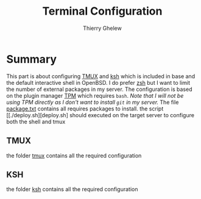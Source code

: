#+TITLE: Terminal Configuration
#+author: Thierry Ghelew

* Summary
This part is about configuring [[https://github.com/tmux/tmux/wiki][TMUX]] and [[https://man.openbsd.org/ksh][ksh]] which is included in base and the default interactive shell in OpenBSD. I do prefer [[https://zsh.sourceforge.io/Doc/Release/index.html#Top][zsh]] but I want to limit the number of external packages in my server. The configuration is based on the plugin manager [[https://github.com/tmux-plugins/tpm][TPM]] which requires ~bash~.
/Note that I will not be using TPM directly as I don't want to install ~git~ in my server./
The file [[file:packages.txt][package.txt]] contains all requires packages to install.
the script [[./deploy.sh][deploy.sh] should executed on the target server to configure both the shell and tmux

** TMUX
the folder [[./tmux][tmux]] contains all the required configuration
** KSH
the folder [[./ksh][ksh]] contains all the required configuration
